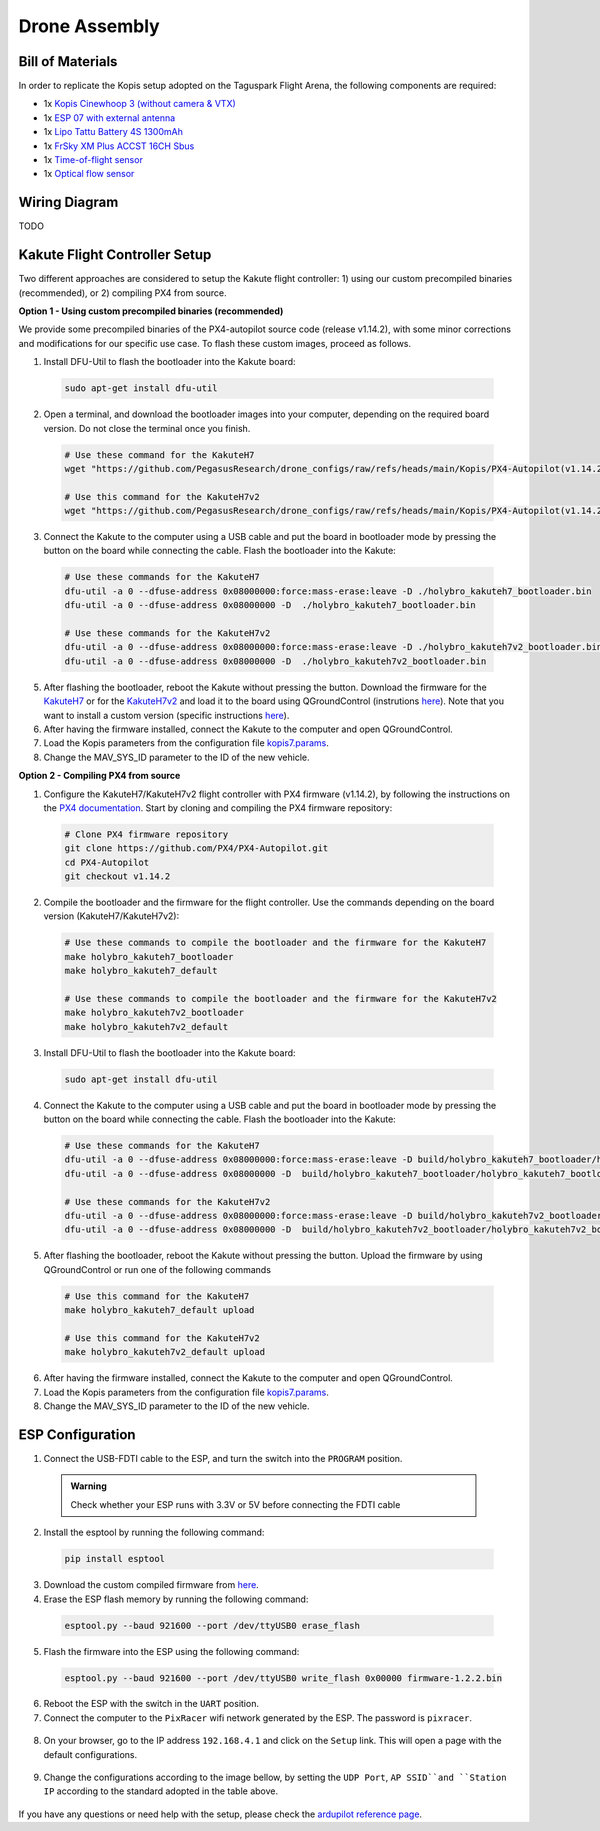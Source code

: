 Drone Assembly
==============

Bill of Materials
-----------------

In order to replicate the Kopis setup adopted on the Taguspark Flight Arena, the following components are required:

* 1x `Kopis Cinewhoop 3 (without camera & VTX) <https://holybro.com/products/kopis-cinewhoop-3-analog-vtx-version>`__
* 1x `ESP 07 with external antenna <https://pt.aliexpress.com/item/32995506222.html?spm=a2g0o.productlist.main.33.6327tsF8tsF80H&algo_pvid=543de1e9-f2e1-4fa6-a3b8-6930dfbaca34&algo_exp_id=543de1e9-f2e1-4fa6-a3b8-6930dfbaca34-16&pdp_npi=4%40dis%21EUR%211.22%211.22%21%21%211.27%211.27%21%40210312d517134561652431119e9e17%2112000031251421154%21sea%21PT%210%21AB&curPageLogUid=k6p8cp4UFkJJ&utparam-url=scene%3Asearch%7Cquery_from%3A>`__
* 1x `Lipo Tattu Battery 4S 1300mAh <https://rc-innovations.es/shop/bateria-lipo-tattu-4s-1300mah-100c-TA-FF-100C-1300-4S1P?category=16>`__
* 1x `FrSky XM Plus ACCST 16CH Sbus <https://www.frsky-rc.com/product/xm-plus/>`_
* 1x `Time-of-flight sensor <https://holybro.com/collections/sensors/products/st-vl53l1x-lidar>`__
* 1x `Optical flow sensor <https://holybro.com/products/pmw3901-optical-flow-sensor>`__

Wiring Diagram
------------------
TODO


Kakute Flight Controller Setup
------------------------------

Two different approaches are considered to setup the Kakute flight controller: 1) using our custom precompiled binaries (recommended), or 2) compiling PX4 from source.

**Option 1 - Using custom precompiled binaries (recommended)**

We provide some precompiled binaries of the PX4-autopilot source code (release v1.14.2), with some minor corrections and modifications for our specific use case.
To flash these custom images, proceed as follows.

1. Install DFU-Util to flash the bootloader into the Kakute board:

  .. code:: bash

      sudo apt-get install dfu-util

2. Open a terminal, and download the bootloader images into your computer, depending on the required board version. Do not close the terminal once you finish.

  .. code:: bash
    
      # Use these command for the KakuteH7
      wget "https://github.com/PegasusResearch/drone_configs/raw/refs/heads/main/Kopis/PX4-Autopilot(v1.14.2)/KakuteH7/holybro_kakuteh7_bootloader.bin"

      # Use this command for the KakuteH7v2
      wget "https://github.com/PegasusResearch/drone_configs/raw/refs/heads/main/Kopis/PX4-Autopilot(v1.14.2)/KakuteH7v2/holybro_kakuteh7v2_bootloader.bin"

3. Connect the Kakute to the computer using a USB cable and put the board in bootloader mode by pressing the button on the board while connecting the cable. Flash the bootloader into the Kakute:

  .. code:: bash

      # Use these commands for the KakuteH7
      dfu-util -a 0 --dfuse-address 0x08000000:force:mass-erase:leave -D ./holybro_kakuteh7_bootloader.bin
      dfu-util -a 0 --dfuse-address 0x08000000 -D  ./holybro_kakuteh7_bootloader.bin

      # Use these commands for the KakuteH7v2
      dfu-util -a 0 --dfuse-address 0x08000000:force:mass-erase:leave -D ./holybro_kakuteh7v2_bootloader.bin
      dfu-util -a 0 --dfuse-address 0x08000000 -D  ./holybro_kakuteh7v2_bootloader.bin

5. After flashing the bootloader, reboot the Kakute without pressing the button. Download the firmware for the `KakuteH7 <https://github.com/PegasusResearch/drone_configs/raw/refs/heads/main/Kopis/PX4-Autopilot(v1.14.2)/KakuteH7/holybro_kakuteh7_default.px4>`__ or for the `KakuteH7v2 <https://github.com/PegasusResearch/drone_configs/raw/refs/heads/main/Kopis/PX4-Autopilot(v1.14.2)/KakuteH7v2/holybro_kakuteh7v2_default.px4>`__ and load it to the board using QGroundControl (instrutions `here <https://docs.px4.io/main/en/config/firmware.html#loading-firmware>`__). Note that you want to install a custom version (specific instructions `here <https://docs.px4.io/main/en/config/firmware.html#installing-px4-main-beta-or-custom-firmware>`__).

6. After having the firmware installed, connect the Kakute to the computer and open QGroundControl.

7. Load the Kopis parameters from the configuration file `kopis7.params <https://github.com/PegasusResearch/drone_configs/blob/main/Kopis/Parameters/kopis_7.params>`__.

8. Change the MAV_SYS_ID parameter to the ID of the new vehicle.



**Option 2 - Compiling PX4 from source**

1. Configure the KakuteH7/KakuteH7v2 flight controller with PX4 firmware (v1.14.2), by following the instructions on the `PX4 documentation <https://docs.px4.io/main/en/flight_controller/kakuteh7v2.html>`__. Start by cloning and compiling the PX4 firmware repository:

  .. code:: bash

      # Clone PX4 firmware repository
      git clone https://github.com/PX4/PX4-Autopilot.git
      cd PX4-Autopilot
      git checkout v1.14.2

2. Compile the bootloader and the firmware for the flight controller. Use the commands depending on the board version (KakuteH7/KakuteH7v2):

  .. code:: bash

      # Use these commands to compile the bootloader and the firmware for the KakuteH7
      make holybro_kakuteh7_bootloader
      make holybro_kakuteh7_default

      # Use these commands to compile the bootloader and the firmware for the KakuteH7v2
      make holybro_kakuteh7v2_bootloader
      make holybro_kakuteh7v2_default

3. Install DFU-Util to flash the bootloader into the Kakute board:

  .. code:: bash

      sudo apt-get install dfu-util

4. Connect the Kakute to the computer using a USB cable and put the board in bootloader mode by pressing the button on the board while connecting the cable. Flash the bootloader into the Kakute:

  .. code:: bash

      # Use these commands for the KakuteH7
      dfu-util -a 0 --dfuse-address 0x08000000:force:mass-erase:leave -D build/holybro_kakuteh7_bootloader/holybro_kakuteh7_bootloader.bin
      dfu-util -a 0 --dfuse-address 0x08000000 -D  build/holybro_kakuteh7_bootloader/holybro_kakuteh7_bootloader.bin

      # Use these commands for the KakuteH7v2
      dfu-util -a 0 --dfuse-address 0x08000000:force:mass-erase:leave -D build/holybro_kakuteh7v2_bootloader/holybro_kakuteh7v2_bootloader.bin
      dfu-util -a 0 --dfuse-address 0x08000000 -D  build/holybro_kakuteh7v2_bootloader/holybro_kakuteh7v2_bootloader.bin

5. After flashing the bootloader, reboot the Kakute without pressing the button. Upload the firmware by using QGroundControl or run one of the following commands

  .. code:: bash
    
    # Use this command for the KakuteH7
    make holybro_kakuteh7_default upload

    # Use this command for the KakuteH7v2
    make holybro_kakuteh7v2_default upload

6. After having the firmware installed, connect the Kakute to the computer and open QGroundControl.

7. Load the Kopis parameters from the configuration file `kopis7.params <https://github.com/PegasusResearch/drone_configs/blob/main/Kopis/kopis_7.params>`__.

8. Change the MAV_SYS_ID parameter to the ID of the new vehicle.

ESP Configuration
-----------------

1. Connect the USB-FDTI cable to the ESP, and turn the switch into the ``PROGRAM`` position.

  .. admonition:: Warning

    Check whether your ESP runs with 3.3V or 5V before connecting the FDTI cable

  .. image:: /_static/vehicles/kopis/esp8266-connection_pinout.jpeg

2. Install the esptool by running the following command:

  .. code:: bash

    pip install esptool

3. Download the custom compiled firmware from `here <https://github.com/PegasusResearch/drone_configs/tree/main/ESP8266>`__. 

4. Erase the ESP flash memory by running the following command:

  .. code:: bash

    esptool.py --baud 921600 --port /dev/ttyUSB0 erase_flash  

  .. image:: /_static/vehicles/kopis/esptool_erase_flash.png
    :width: 600px
    :align: center
    :alt: Erasing the ESP flash memory

5. Flash the firmware into the ESP using the following command:

  .. code:: bash
    
    esptool.py --baud 921600 --port /dev/ttyUSB0 write_flash 0x00000 firmware-1.2.2.bin

  .. image:: /_static/vehicles/kopis/esptool_write_flash.png
    :width: 600px
    :align: center
    :alt: Write the ESP flash memory

6. Reboot the ESP with the switch in the ``UART`` position.
7. Connect the computer to the ``PixRacer`` wifi network generated by the ESP. The password is ``pixracer``.

  .. image:: /_static/vehicles/kopis/pixracer_select_wifi_network.png
    :width: 200px
    :align: center
    :alt: ESP wifi network

8. On your browser, go to the IP address ``192.168.4.1`` and click on the ``Setup`` link. This will open a page with the default configurations.

  .. image:: /_static/vehicles/kopis/mavlink_wifi_bridge_default.png
    :width: 300px
    :align: center
    :alt: ESP setup page

9. Change the configurations according to the image bellow, by setting the ``UDP Port``, ``AP SSID``and ``Station IP`` according to the standard adopted in the table above.

  .. image:: /_static/vehicles/kopis/mavlink_wifi_bridge_station_params.png
    :width: 300px
    :align: center
    :alt: ESP configuration

If you have any questions or need help with the setup, please check the `ardupilot reference page <https://ardupilot.org/copter/docs/common-esp8266-telemetry.html>`__.